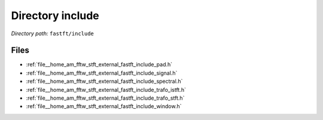 .. _dir__home_am_fftw_stft_external_fastft_include:


Directory include
=================


*Directory path:* ``fastft/include``


Files
-----

- :ref:`file__home_am_fftw_stft_external_fastft_include_pad.h`
- :ref:`file__home_am_fftw_stft_external_fastft_include_signal.h`
- :ref:`file__home_am_fftw_stft_external_fastft_include_spectral.h`
- :ref:`file__home_am_fftw_stft_external_fastft_include_trafo_istft.h`
- :ref:`file__home_am_fftw_stft_external_fastft_include_trafo_stft.h`
- :ref:`file__home_am_fftw_stft_external_fastft_include_window.h`


